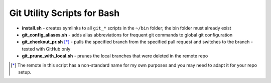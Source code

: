 ============================
Git Utility Scripts for Bash
============================

- **install.sh** - creates symlinks to all ``git_*`` scripts in the ``~/bin`` folder; the bin folder must already exist
- **git_config_aliases.sh** - adds alias abbreviations for frequent git commands to global git configuration
- **git_checkout_pr.sh** [*]_ - pulls the specified branch from the specified pull request and switches to the branch - tested with GitHub only
- **git_prune_with_local.sh** - prunes the local branches that were deleted in the remote repo

.. [*] The remote in this script has a non-standard name for my own purposes and you may need to adapt it for your repo setup.
